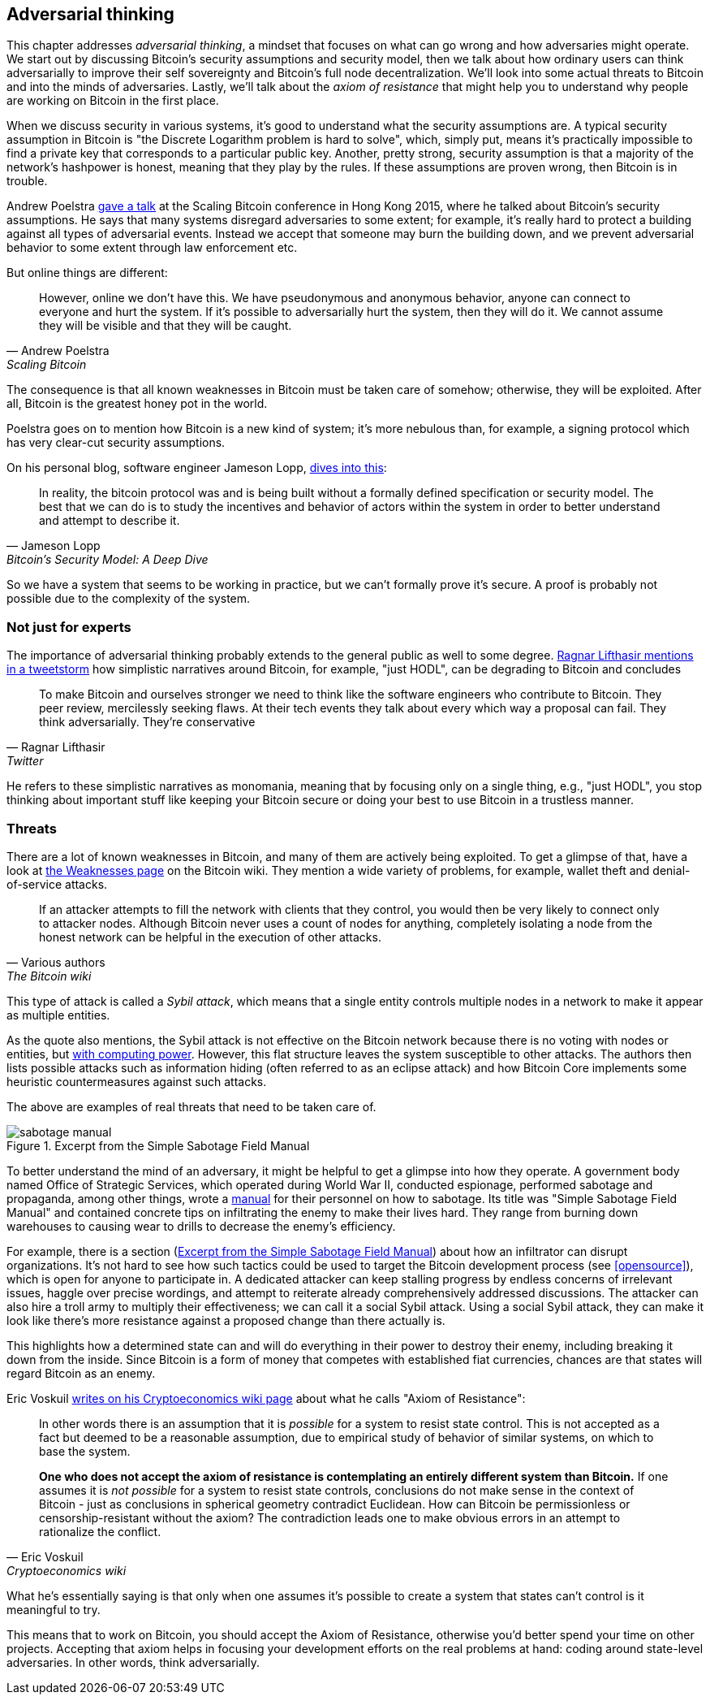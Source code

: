 == Adversarial thinking

This chapter addresses _adversarial thinking_, a mindset that focuses
on what can go wrong and how adversaries might operate. We start out
by discussing Bitcoin's security assumptions and security model, then
we talk about how ordinary users can think adversarially to improve
their self sovereignty and Bitcoin's full node decentralization. We'll
look into some actual threats to Bitcoin and into the minds of
adversaries. Lastly, we'll talk about the _axiom of resistance_ that
might help you to understand why people are working on Bitcoin in the
first place.

When we discuss security in various systems, it's good to understand
what the security assumptions are. A typical security assumption in
Bitcoin is "the Discrete Logarithm problem is hard to solve", which,
simply put, means it's practically impossible to find a private key
that corresponds to a particular public key. Another, pretty strong,
security assumption is that a majority of the network's hashpower is
honest, meaning that they play by the rules. If these assumptions are
proven wrong, then Bitcoin is in trouble.

Andrew Poelstra
https://btctranscripts.com/scalingbitcoin/hong-kong-2015/security-assumptions/[gave
a talk] at the Scaling Bitcoin conference in Hong Kong 2015, where he
talked about Bitcoin's security assumptions. He says that many systems
disregard adversaries to some extent; for example, it's really hard to
protect a building against all types of adversarial events. Instead we
accept that someone may burn the building down, and we prevent
adversarial behavior to some extent through law enforcement etc.
// See greg maxwell's analogy of the building: https://youtu.be/Gs9lJTRZCDc?t=2799

But online things are different:

[quote, Andrew Poelstra, Scaling Bitcoin, Hong Kong 2015]
____
However, online we don’t have this. We have pseudonymous and anonymous
behavior, anyone can connect to everyone and hurt the system. If it’s
possible to adversarially hurt the system, then they will do it. We
cannot assume they will be visible and that they will be caught.
____

The consequence is that all known weaknesses in Bitcoin must be taken
care of somehow; otherwise, they will be exploited. After all, Bitcoin
is the greatest honey pot in the world.

Poelstra goes on to mention how Bitcoin is a new kind of system; it's
more nebulous than, for example, a signing protocol which has very
clear-cut security assumptions.

On his personal blog, software engineer Jameson Lopp,
https://blog.lopp.net/bitcoins-security-model-a-deep-dive/[dives into this]:

[quote, Jameson Lopp, Bitcoin’s Security Model: A Deep Dive]
____
In reality, the bitcoin protocol was and is being built without a
formally defined specification or security model. The best that we can
do is to study the incentives and behavior of actors within the system
in order to better understand and attempt to describe it.
____

So we have a system that seems to be working in practice, but we can't
formally prove it's secure. A proof is probably not possible due to
the complexity of the system.

=== Not just for experts

The importance of adversarial thinking probably extends to the general
public as well to some
degree. https://bitcoinwords.github.io/tweetstorm-on-adversarial-thinking[Ragnar
Lifthasir mentions in a tweetstorm] how simplistic narratives around
Bitcoin, for example, "just HODL", can be degrading to Bitcoin and
concludes

[quote, Ragnar Lifthasir, Twitter]
____
To make Bitcoin and ourselves stronger we need to think like the
software engineers who contribute to Bitcoin. They peer review,
mercilessly seeking flaws. At their tech events they talk about every
which way a proposal can fail. They think adversarially. They’re
conservative
____

He refers to these simplistic narratives as monomania, meaning that by
focusing only on a single thing, e.g., "just HODL", you stop thinking
about important stuff like keeping your Bitcoin secure or doing your
best to use Bitcoin in a trustless manner.

=== Threats

There are a lot of known weaknesses in Bitcoin, and many of them are
actively being exploited. To get a glimpse of that, have a look at
https://en.bitcoin.it/wiki/Weaknesses[the Weaknesses page] on the
Bitcoin wiki. They mention a wide variety of problems, for example,
wallet theft and denial-of-service attacks.

[quote, Various authors, The Bitcoin wiki]
____
If an attacker attempts to fill the network with clients that they
control, you would then be very likely to connect only to attacker
nodes. Although Bitcoin never uses a count of nodes for anything,
completely isolating a node from the honest network can be helpful in
the execution of other attacks.
____

This type of attack is called a _Sybil attack_, which means that a
single entity controls multiple nodes in a network to make it appear
as multiple entities.

As the quote also mentions, the Sybil attack is not effective on the
Bitcoin network because there is no voting with nodes or entities, but
<<one-cpu-one-vote,with computing power>>. However, this flat
structure leaves the system susceptible to other attacks.
The authors then lists possible attacks such as information hiding
(often referred to as an eclipse attack) and how Bitcoin Core implements
some heuristic countermeasures against such attacks.

The above are examples of real threats that need to be taken care of.

[.float-group]
--
[[fig-sabotage-manual]]
.Excerpt from the Simple Sabotage Field Manual
image::sabotage-manual.png[role="right half-width"]

[[sabotage]]
To better understand the mind of an adversary, it might be helpful to
get a glimpse into how they operate. A government body named
Office of Strategic Services, which operated during World War II,
conducted espionage, performed sabotage and propaganda, among other
things, wrote a https://www.gutenberg.org/ebooks/26184[manual]
for their personnel on how to sabotage. Its title was "Simple
Sabotage Field Manual" and contained concrete tips on infiltrating
the enemy to make their lives hard. They range from burning
down warehouses to causing wear to drills to decrease the enemy's
efficiency.

For example, there is a section (<<fig-sabotage-manual>>) about how an
infiltrator can disrupt organizations. It's not hard to see how such
tactics could be used to target the Bitcoin development process (see
<<opensource>>), which is open for anyone to participate in. A
dedicated attacker can keep stalling progress by endless concerns of
irrelevant issues, haggle over precise wordings, and attempt to reiterate
already comprehensively addressed discussions. The attacker can also hire
a troll army to multiply their effectiveness; we can call it a social
Sybil attack. Using a social Sybil attack, they can make it look like there's
more resistance against a proposed change than there actually is.

This highlights how a determined state can and will do everything in
their power to destroy their enemy, including breaking it down from
the inside. Since Bitcoin is a form of money that competes with
established fiat currencies, chances are that states will regard
Bitcoin as an enemy.
--

[[axiomofresistance]]
Eric Voskuil
https://github.com/libbitcoin/libbitcoin-system/wiki/Axiom-of-Resistance[writes
on his Cryptoeconomics wiki page] about what he calls "Axiom of
Resistance":

[quote, Eric Voskuil, Cryptoeconomics wiki]
____
In other words there is an assumption that it is _possible_ for a
system to resist state control. This is not accepted as a fact but
deemed to be a reasonable assumption, due to empirical study of
behavior of similar systems, on which to base the system.

*One who does not accept the axiom of resistance is contemplating an
entirely different system than Bitcoin.* If one assumes it is _not
possible_ for a system to resist state controls, conclusions do not
make sense in the context of Bitcoin - just as conclusions in
spherical geometry contradict Euclidean. How can Bitcoin be
permissionless or censorship-resistant without the axiom? The
contradiction leads one to make obvious errors in an attempt to
rationalize the conflict.
____

What he's essentially saying is that only when one assumes it's possible to
create a system that states can't control is it meaningful to try.

This means that to work on Bitcoin, you should accept the Axiom of
Resistance, otherwise you'd better spend your time on other
projects. Accepting that axiom helps in focusing your development
efforts on the real problems at hand: coding around state-level
adversaries. In other words, think adversarially.
